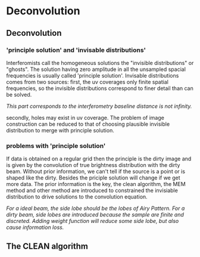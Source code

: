 * Deconvolution
** Deconvolution
*** 'principle solution' and 'invisable distributions'
Interferomists call the homogeneous solutions the "invisible
distributions" or "ghosts". The solution having zero amplitude in all the unsampled spacial
frequencies is usually called 'principle solution'.
Invisable distributions comes from two sources: first, the uv
coverages only finite spatial frequencies, so the invisible
distributions correspond to finer detail than can be solved.

/This part
corresponds to the interferometry baseline distance is not infinity./

secondly, holes may exist in uv coverage.
The problem of image construction can be reduced to that of choosing
plausible invisible distribution to merge with principle solution.
*** problems with 'principle solution'
If data is obtained on a regular grid then the principle is the dirty
image and is given by the convolution of true brightness distribution
with the dirty beam.
Without prior information, we can't tell if the source is a point
or is shaped like the dirty. Besides the priciple solution will change
if we get more data.
The prior information is the key, the clean algorithm, the MEM method
and other method are introduced to constrained the invisiable
distribution to drive solutions to the convolution equation.

/For a ideal beam, the side lobe should be the lobes of Airy/
/Pattern. For a dirty beam, side lobes are introduced because the sample are finite and/
/discreted. Adding weight function will reduce some side lobe, but also/
/cause information loss./

** The CLEAN algorithm
